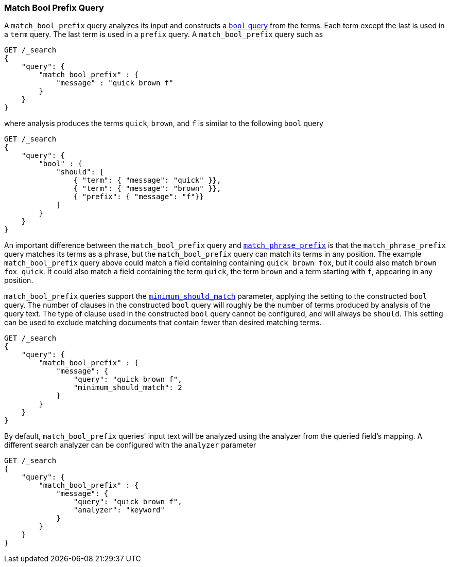 [[query-dsl-match-bool-prefix-query]]
=== Match Bool Prefix Query

A `match_bool_prefix` query analyzes its input and constructs a
<<query-dsl-bool-query,`bool` query>> from the terms. Each term except the last
is used in a `term` query. The last term is used in a `prefix` query. A
`match_bool_prefix` query such as

[source,js]
--------------------------------------------------
GET /_search
{
    "query": {
        "match_bool_prefix" : {
            "message" : "quick brown f"
        }
    }
}
--------------------------------------------------
// CONSOLE

where analysis produces the terms `quick`, `brown`, and `f` is similar to the
following `bool` query

[source,js]
--------------------------------------------------
GET /_search
{
    "query": {
        "bool" : {
            "should": [
                { "term": { "message": "quick" }},
                { "term": { "message": "brown" }},
                { "prefix": { "message": "f"}}
            ]
        }
    }
}
--------------------------------------------------
// CONSOLE

An important difference between the `match_bool_prefix` query and
<<query-dsl-match-query-phrase-prefix,`match_phrase_prefix`>> is that the
`match_phrase_prefix` query matches its terms as a phrase, but the
`match_bool_prefix` query can match its terms in any position. The example
`match_bool_prefix` query above could match a field containing containing
`quick brown fox`, but it could also match `brown fox quick`. It could also
match a field containing the term `quick`, the term `brown` and a term
starting with `f`, appearing in any position.

`match_bool_prefix` queries support the
<<query-dsl-minimum-should-match,`minimum_should_match`>> parameter, applying
the setting to the constructed `bool` query. The number of clauses in the
constructed `bool` query will roughly be the number of terms produced by
analysis of the query text. The type of clause used in the constructed `bool`
query cannot be configured, and will always be `should`. This setting can be
used to exclude matching documents that contain fewer than desired matching
terms.

[source,js]
--------------------------------------------------
GET /_search
{
    "query": {
        "match_bool_prefix" : {
            "message": {
                "query": "quick brown f",
                "minimum_should_match": 2
            }
        }
    }
}
--------------------------------------------------
// CONSOLE

By default, `match_bool_prefix` queries' input text will be analyzed using the
analyzer from the queried field's mapping. A different search analyzer can be
configured with the `analyzer` parameter

[source,js]
--------------------------------------------------
GET /_search
{
    "query": {
        "match_bool_prefix" : {
            "message": {
                "query": "quick brown f",
                "analyzer": "keyword"
            }
        }
    }
}
--------------------------------------------------
// CONSOLE
